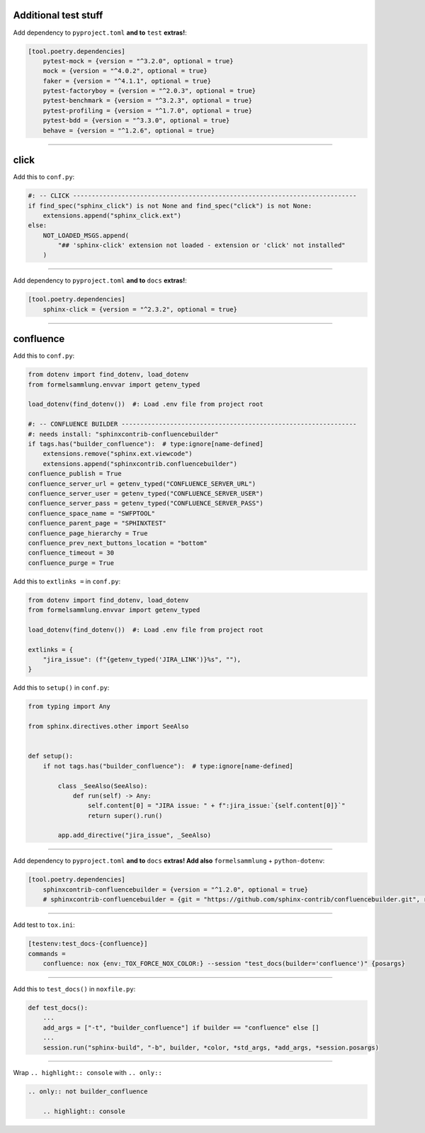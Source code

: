 Additional test stuff
=====================


Add dependency to ``pyproject.toml`` **and to** ``test`` **extras!**:

.. code-block:: toml

    [tool.poetry.dependencies]
        pytest-mock = {version = "^3.2.0", optional = true}
        mock = {version = "^4.0.2", optional = true}
        faker = {version = "^4.1.1", optional = true}
        pytest-factoryboy = {version = "^2.0.3", optional = true}
        pytest-benchmark = {version = "^3.2.3", optional = true}
        pytest-profiling = {version = "^1.7.0", optional = true}
        pytest-bdd = {version = "^3.3.0", optional = true}
        behave = {version = "^1.2.6", optional = true}


#####


click
=====


Add this to ``conf.py``:

.. code-block:: python

    #: -- CLICK ----------------------------------------------------------------------------
    if find_spec("sphinx_click") is not None and find_spec("click") is not None:
        extensions.append("sphinx_click.ext")
    else:
        NOT_LOADED_MSGS.append(
            "## 'sphinx-click' extension not loaded - extension or 'click' not installed"
        )


#####


Add dependency to ``pyproject.toml`` **and to** ``docs`` **extras!**:

.. code-block:: toml

    [tool.poetry.dependencies]
        sphinx-click = {version = "^2.3.2", optional = true}


#####


confluence
==========


Add this to ``conf.py``:

.. code-block:: python

    from dotenv import find_dotenv, load_dotenv
    from formelsammlung.envvar import getenv_typed

    load_dotenv(find_dotenv())  #: Load .env file from project root

    #: -- CONFLUENCE BUILDER ---------------------------------------------------------------
    #: needs install: "sphinxcontrib-confluencebuilder"
    if tags.has("builder_confluence"):  # type:ignore[name-defined]
        extensions.remove("sphinx.ext.viewcode")
        extensions.append("sphinxcontrib.confluencebuilder")
    confluence_publish = True
    confluence_server_url = getenv_typed("CONFLUENCE_SERVER_URL")
    confluence_server_user = getenv_typed("CONFLUENCE_SERVER_USER")
    confluence_server_pass = getenv_typed("CONFLUENCE_SERVER_PASS")
    confluence_space_name = "SWFPTOOL"
    confluence_parent_page = "SPHINXTEST"
    confluence_page_hierarchy = True
    confluence_prev_next_buttons_location = "bottom"
    confluence_timeout = 30
    confluence_purge = True


Add this to ``extlinks =`` in ``conf.py``:

.. code-block:: python

    from dotenv import find_dotenv, load_dotenv
    from formelsammlung.envvar import getenv_typed

    load_dotenv(find_dotenv())  #: Load .env file from project root

    extlinks = {
        "jira_issue": (f"{getenv_typed('JIRA_LINK')}%s", ""),
    }


Add this to ``setup()`` in ``conf.py``:

.. code-block:: python

    from typing import Any

    from sphinx.directives.other import SeeAlso


    def setup():
        if not tags.has("builder_confluence"):  # type:ignore[name-defined]

            class _SeeAlso(SeeAlso):
                def run(self) -> Any:
                    self.content[0] = "JIRA issue: " + f":jira_issue:`{self.content[0]}`"
                    return super().run()

            app.add_directive("jira_issue", _SeeAlso)


#####


Add dependency to ``pyproject.toml`` **and to** ``docs`` **extras! Add also** ``formelsammlung`` + ``python-dotenv``:

.. code-block:: toml

    [tool.poetry.dependencies]
        sphinxcontrib-confluencebuilder = {version = "^1.2.0", optional = true}
        # sphinxcontrib-confluencebuilder = {git = "https://github.com/sphinx-contrib/confluencebuilder.git", rev = "6e6edbb64260ea09858eb844dd46c79c7697267e", optional = true}


#####


Add test to ``tox.ini``:

.. code-block:: ini

    [testenv:test_docs-{confluence}]
    commands =
        confluence: nox {env:_TOX_FORCE_NOX_COLOR:} --session "test_docs(builder='confluence')" {posargs}


#####


Add this to ``test_docs()`` in ``noxfile.py``:

.. code-block:: python

    def test_docs():
        ...
        add_args = ["-t", "builder_confluence"] if builder == "confluence" else []
        ...
        session.run("sphinx-build", "-b", builder, *color, *std_args, *add_args, *session.posargs)


#####


Wrap ``.. highlight:: console`` with ``.. only::``

.. code-block:: rst

    .. only:: not builder_confluence

        .. highlight:: console
